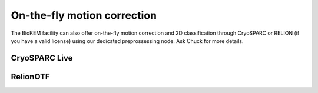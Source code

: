 On-the-fly motion correction
============================
The BioKEM facility can also offer on-the-fly motion correction and 2D classification 
through CryoSPARC or RELION (if you have a valid license) using our dedicated 
preprossessing node. Ask Chuck for more details.

CryoSPARC Live
--------------


RelionOTF
---------
